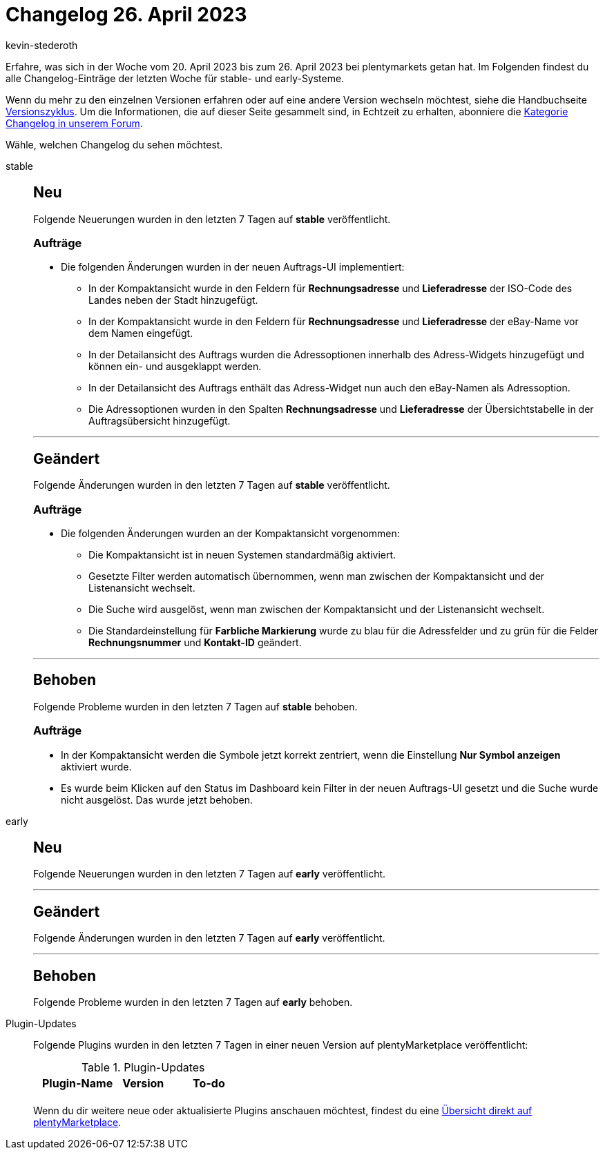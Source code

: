 = Changelog 26. April 2023
:author: kevin-stederoth
:sectnums!:
:page-index: false
:page-aliases: ROOT:changelog.adoc
:startWeekDate: 20. April 2023
:endWeekDate: 26. April 2023

// Ab diesem Eintrag weitermachen: LINK EINFÜGEN

Erfahre, was sich in der Woche vom {startWeekDate} bis zum {endWeekDate} bei plentymarkets getan hat. Im Folgenden findest du alle Changelog-Einträge der letzten Woche für stable- und early-Systeme.

Wenn du mehr zu den einzelnen Versionen erfahren oder auf eine andere Version wechseln möchtest, siehe die Handbuchseite xref:business-entscheidungen:versionszyklus.adoc#[Versionszyklus]. Um die Informationen, die auf dieser Seite gesammelt sind, in Echtzeit zu erhalten, abonniere die link:https://forum.plentymarkets.com/c/changelog[Kategorie Changelog in unserem Forum^].

Wähle, welchen Changelog du sehen möchtest.

[tabs]
====
stable::
+
--

:version: stable

[discrete]
== Neu

Folgende Neuerungen wurden in den letzten 7 Tagen auf *{version}* veröffentlicht.

[discrete]
=== Aufträge

* Die folgenden Änderungen wurden in der neuen Auftrags-UI implementiert:
** In der Kompaktansicht wurde in den Feldern für *Rechnungsadresse* und *Lieferadresse* der ISO-Code des Landes neben der Stadt hinzugefügt.
** In der Kompaktansicht wurde in den Feldern für *Rechnungsadresse* und *Lieferadresse* der eBay-Name vor dem Namen eingefügt.
** In der Detailansicht des Auftrags wurden die Adressoptionen innerhalb des Adress-Widgets hinzugefügt und können ein- und ausgeklappt werden.
** In der Detailansicht des Auftrags enthält das Adress-Widget nun auch den eBay-Namen als Adressoption.
** Die Adressoptionen wurden in den Spalten *Rechnungsadresse* und *Lieferadresse* der Übersichtstabelle in der Auftragsübersicht hinzugefügt.

'''

[discrete]
== Geändert

Folgende Änderungen wurden in den letzten 7 Tagen auf *{version}* veröffentlicht.

[discrete]
=== Aufträge

* Die folgenden Änderungen wurden an der Kompaktansicht vorgenommen:
** Die Kompaktansicht ist in neuen Systemen standardmäßig aktiviert.
** Gesetzte Filter werden automatisch übernommen, wenn man zwischen der Kompaktansicht und der Listenansicht wechselt.
** Die Suche wird ausgelöst, wenn man zwischen der Kompaktansicht und der Listenansicht wechselt.
** Die Standardeinstellung für *Farbliche Markierung* wurde zu blau für die Adressfelder und zu grün für die Felder *Rechnungsnummer* und *Kontakt-ID* geändert.

'''

[discrete]
== Behoben

Folgende Probleme wurden in den letzten 7 Tagen auf *{version}* behoben.

[discrete]
=== Aufträge

* In der Kompaktansicht werden die Symbole jetzt korrekt zentriert, wenn die Einstellung *Nur Symbol anzeigen* aktiviert wurde.
* Es wurde beim Klicken auf den Status im Dashboard kein Filter in der neuen Auftrags-UI gesetzt und die Suche wurde nicht ausgelöst. Das wurde jetzt behoben.

--

early::
+
--

:version: early

[discrete]
== Neu

Folgende Neuerungen wurden in den letzten 7 Tagen auf *{version}* veröffentlicht.



'''

[discrete]
== Geändert

Folgende Änderungen wurden in den letzten 7 Tagen auf *{version}* veröffentlicht.



'''

[discrete]
== Behoben

Folgende Probleme wurden in den letzten 7 Tagen auf *{version}* behoben.



--

Plugin-Updates::
+
--
Folgende Plugins wurden in den letzten 7 Tagen in einer neuen Version auf plentyMarketplace veröffentlicht:

.Plugin-Updates
[cols="2, 1, 2"]
|===
|Plugin-Name |Version |To-do

|
|
|

|===

Wenn du dir weitere neue oder aktualisierte Plugins anschauen möchtest, findest du eine link:https://marketplace.plentymarkets.com/plugins?sorting=variation.createdAt_desc&page=1&items=50[Übersicht direkt auf plentyMarketplace^].

--

====
